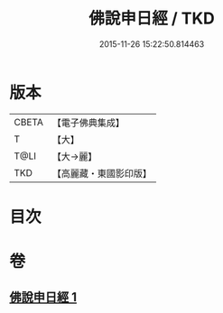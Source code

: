 #+TITLE: 佛說申日經 / TKD
#+DATE: 2015-11-26 15:22:50.814463
* 版本
 |     CBETA|【電子佛典集成】|
 |         T|【大】     |
 |      T@LI|【大→麗】   |
 |       TKD|【高麗藏・東國影印版】|

* 目次
* 卷
** [[file:KR6i0165_001.txt][佛說申日經 1]]
